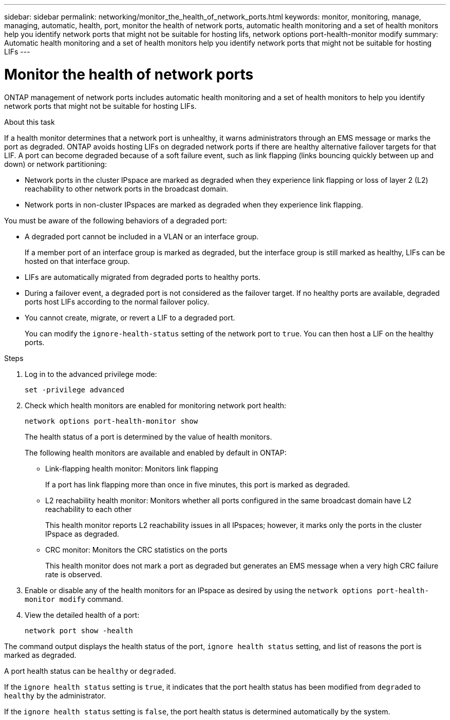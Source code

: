 ---
sidebar: sidebar
permalink: networking/monitor_the_health_of_network_ports.html
keywords: monitor, monitoring, manage, managing, automatic, health, port, monitor the health of network ports, automatic health monitoring and a set of health monitors help you identify network ports that might not be suitable for hosting lifs, network options port-health-monitor modify
summary: Automatic health monitoring and a set of health monitors help you identify network ports that might not be suitable for hosting LIFs
---

= Monitor the health of network ports
:hardbreaks:
:nofooter:
:icons: font
:linkattrs:
:imagesdir: ../media/

//
// Created with NDAC Version 2.0 (August 17, 2020)
// restructured: March 2021
// enhanced keywords May 2021
//

[.lead]
ONTAP management of network ports includes automatic health monitoring and a set of health monitors to help you identify network ports that might not be suitable for hosting LIFs.

.About this task

If a health monitor determines that a network port is unhealthy, it warns administrators through an EMS message or marks the port as degraded. ONTAP avoids hosting LIFs on degraded network ports if there are healthy alternative failover targets for that LIF. A port can become degraded because of a soft failure event, such as link flapping (links bouncing quickly between up and down) or network partitioning:

* Network ports in the cluster IPspace are marked as degraded when they experience link flapping or loss of layer 2 (L2) reachability to other network ports in the broadcast domain.
* Network ports in non-cluster IPspaces are marked as degraded when they experience link flapping.

You must be aware of the following behaviors of a degraded port:

* A degraded port cannot be included in a VLAN or an interface group.
+
If a member port of an interface group is marked as degraded, but the interface group is still marked as healthy, LIFs can be hosted on that interface group.

* LIFs are automatically migrated from degraded ports to healthy ports.
* During a failover event, a degraded port is not considered as the failover target. If no healthy ports are available, degraded ports host LIFs according to the normal failover policy.
* You cannot create, migrate, or revert a LIF to a degraded port.
+
You can modify the `ignore-health-status` setting of the network port to `true`. You can then host a LIF on the healthy ports.

.Steps

. Log in to the advanced privilege mode:
+
....
set -privilege advanced
....

. Check which health monitors are enabled for monitoring network port health:
+
....
network options port-health-monitor show
....
+
The health status of a port is determined by the value of health monitors.
+
The following health monitors are available and enabled by default in ONTAP:
+
* Link-flapping health monitor: Monitors link flapping
+
If a port has link flapping more than once in five minutes, this port is marked as degraded.

* L2 reachability health monitor: Monitors whether all ports configured in the same broadcast domain have L2 reachability to each other
+
This health monitor reports L2 reachability issues in all IPspaces; however, it marks only the ports in the cluster IPspace as degraded.

* CRC monitor: Monitors the CRC statistics on the ports
+
This health monitor does not mark a port as degraded but generates an EMS message when a very high CRC failure rate is observed.

. Enable or disable any of the health monitors for an IPspace as desired by using the `network options port-health-monitor modify` command.

. View the detailed health of a port:
+
....
network port show -health
....

The command output displays the health status of the port, `ignore health status` setting, and list of reasons the port is marked as degraded.

A port health status can be `healthy` or `degraded`.

If the `ignore health status` setting is `true`, it indicates that the port health status has been modified from `degraded` to `healthy` by the administrator.

If the `ignore health status` setting is `false`, the port health status is determined automatically by the system.
